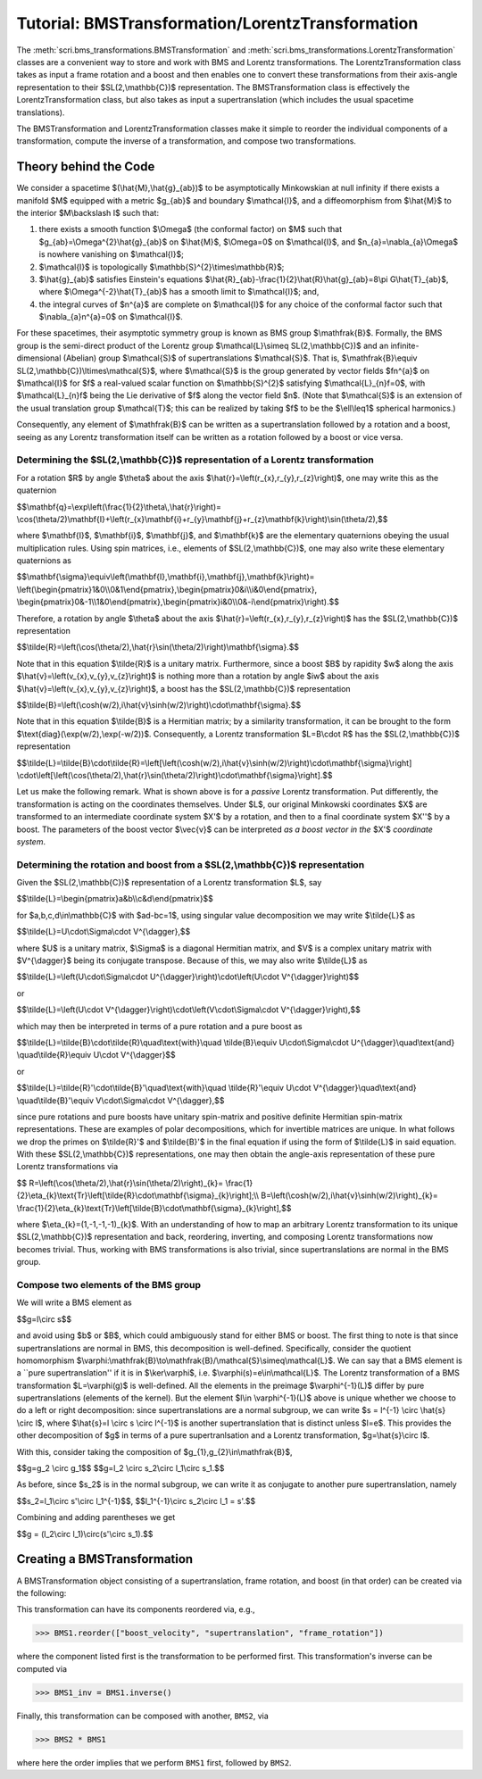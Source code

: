 .. _bms_transformations:

*************************************************
Tutorial: BMSTransformation/LorentzTransformation
*************************************************

The :meth:`scri.bms_transformations.BMSTransformation`
and :meth:`scri.bms_transformations.LorentzTransformation` classes are a convenient way
to store and work with BMS and Lorentz transformations. The LorentzTransformation class
takes as input a frame rotation and a boost and then enables one to convert these
transformations from their axis-angle representation to their $SL(2,\\mathbb{C})$ representation.
The BMSTransformation class is effectively the LorentzTransformation class, but also takes as input
a supertranslation (which includes the usual spacetime translations).

The BMSTransformation and LorentzTransformation classes make it simple to reorder the
individual components of a transformation, compute the inverse of a transformation,
and compose two transformations.

======================
Theory behind the Code
======================

We consider a spacetime $(\\hat{M},\\hat{g}_{ab})$ to be asymptotically Minkowskian at null infinity
if there exists a manifold $M$ equipped with a metric $g_{ab}$ and boundary $\\mathcal{I}$,
and a diffeomorphism from $\\hat{M}$ to the interior $M\\backslash I$ such that:

#. there exists a smooth function $\\Omega$ (the conformal factor) on $M$ such that
   $g_{ab}=\\Omega^{2}\\hat{g}_{ab}$ on $\\hat{M}$, $\\Omega=0$ on $\\mathcal{I}$,
   and $n_{a}=\\nabla_{a}\\Omega$ is nowhere vanishing on $\\mathcal{I}$;
#. $\\mathcal{I}$ is topologically $\\mathbb{S}^{2}\\times\\mathbb{R}$;
#. $\\hat{g}_{ab}$ satisfies Einstein's equations
   $\\hat{R}_{ab}-\\frac{1}{2}\\hat{R}\\hat{g}_{ab}=8\\pi G\\hat{T}_{ab}$, where
   $\\Omega^{-2}\\hat{T}_{ab}$ has a smooth limit to $\\mathcal{I}$; and,
#. the integral curves of $n^{a}$ are complete on $\\mathcal{I}$ for any choice of
   the conformal factor such that $\\nabla_{a}n^{a}=0$ on $\\mathcal{I}$.
   
For these spacetimes, their asymptotic symmetry group is known as BMS group $\\mathfrak{B}$.
Formally, the BMS group is the semi-direct product of the Lorentz group $\\mathcal{L}\\simeq SL(2,\\mathbb{C})$
and an infinite-dimensional (Abelian) group $\\mathcal{S}$ of supertranslations $\\mathcal{S}$.
That is, $\\mathfrak{B}\\equiv SL(2,\\mathbb{C})\\ltimes\\mathcal{S}$, where $\\mathcal{S}$ is the
group generated by vector fields $fn^{a}$ on $\\mathcal{I}$ for $f$ a
real-valued scalar function on $\\mathbb{S}^{2}$ satisfying $\\mathcal{L}_{n}f=0$,
with $\\mathcal{L}_{n}f$ being the Lie derivative of $f$ along the vector field $n$.
(Note that $\\mathcal{S}$ is an extension of the usual translation group $\\mathcal{T}$;
this can be realized by taking $f$ to be the $\\ell\\leq1$ spherical harmonics.)

Consequently, any element of $\\mathfrak{B}$ can be written as a supertranslation
followed by a rotation and a boost, seeing as any Lorentz transformation itself can be
written as a rotation followed by a boost or vice versa.

-----------------------------------------------------------------------------------
Determining the $SL(2,\\mathbb{C})$ representation of a Lorentz transformation
-----------------------------------------------------------------------------------

For a rotation $R$ by angle $\\theta$ about the axis $\\hat{r}=\\left(r_{x},r_{y},r_{z}\\right)$,
one may write this as the quaternion

$$\\mathbf{q}=\\exp\\left(\\frac{1}{2}\\theta\\,\\hat{r}\\right)=
\\cos(\\theta/2)\\mathbf{I}+\\left(r_{x}\\mathbf{i}+r_{y}\\mathbf{j}+r_{z}\\mathbf{k}\\right)\\sin(\\theta/2),$$
   
where $\\mathbf{I}$, $\\mathbf{i}$, $\\mathbf{j}$, and $\\mathbf{k}$ are the elementary quaternions
obeying the usual multiplication rules. Using spin matrices, i.e., elements of $SL(2,\\mathbb{C})$,
one may also write these elementary quaternions as

$$\\mathbf{\\sigma}\\equiv\\left(\\mathbf{I},\\mathbf{i},\\mathbf{j},\\mathbf{k}\\right)=
\\left(\\begin{pmatrix}1&0\\\\0&1\\end{pmatrix},\\begin{pmatrix}0&i\\\\i&0\\end{pmatrix},
\\begin{pmatrix}0&-1\\\\1&0\\end{pmatrix},\\begin{pmatrix}i&0\\\\0&-i\\end{pmatrix}\\right).$$

Therefore, a rotation by angle $\\theta$ about the axis $\\hat{r}=\\left(r_{x},r_{y},r_{z}\\right)$
has the $SL(2,\\mathbb{C})$ representation

$$\\tilde{R}=\\left(\\cos(\\theta/2),\\hat{r}\\sin(\\theta/2)\\right)\\mathbf{\\sigma}.$$

Note that in this equation $\\tilde{R}$ is a unitary matrix.
Furthermore, since a boost $B$ by rapidity $w$ along
the axis $\\hat{v}=\\left(v_{x},v_{y},v_{z}\\right)$ is nothing more than a rotation
by angle $iw$ about the axis $\\hat{v}=\\left(v_{x},v_{y},v_{z}\\right)$, a boost
has the $SL(2,\\mathbb{C})$ representation

$$\\tilde{B}=\\left(\\cosh(w/2),i\\hat{v}\\sinh(w/2)\\right)\\cdot\\mathbf{\\sigma}.$$

Note that in this equation $\\tilde{B}$ is a Hermitian matrix; by a similarity transformation,
it can be brought to the form $\\text{diag}(\\exp(w/2),\\exp(-w/2))$.
Consequently, a Lorentz transformation $L=B\\cdot R$ has the $SL(2,\\mathbb{C})$ representation

$$\\tilde{L}=\\tilde{B}\\cdot\\tilde{R}=\\left[\\left(\\cosh(w/2),i\\hat{v}\\sinh(w/2)\\right)\\cdot\\mathbf{\\sigma}\\right]
\\cdot\\left[\\left(\\cos(\\theta/2),\\hat{r}\\sin(\\theta/2)\\right)\\cdot\\mathbf{\\sigma}\\right].$$

Let us make the following remark. What is shown above is for a *passive* Lorentz transformation.
Put differently, the transformation is acting on the coordinates themselves.
Under $L$, our original Minkowski coordinates $X$ are transformed to
an intermediate coordinate system $X'$ by a rotation, and then to a
final coordinate system $X''$ by a boost. The parameters of the boost vector $\\vec{v}$
can be interpreted *as a boost vector in the* $X'$ *coordinate system*.

---------------------------------------------------------------------------------
Determining the rotation and boost from a $SL(2,\\mathbb{C})$ representation
---------------------------------------------------------------------------------

Given the $SL(2,\\mathbb{C})$ representation of a Lorentz transformation $L$, say

$$\\tilde{L}=\\begin{pmatrix}a&b\\\\c&d\\end{pmatrix}$$

for $a,b,c,d\\in\\mathbb{C}$ with $ad-bc=1$, using singular value decomposition we may write $\\tilde{L}$ as

$$\\tilde{L}=U\\cdot\\Sigma\\cdot V^{\\dagger},$$

where $U$ is a unitary matrix, $\\Sigma$ is a diagonal Hermitian matrix, and $V$
is a complex unitary matrix with $V^{\\dagger}$ being its conjugate transpose.
Because of this, we may also write $\\tilde{L}$ as

$$\\tilde{L}=\\left(U\\cdot\\Sigma\\cdot U^{\\dagger}\\right)\\cdot\\left(U\\cdot V^{\\dagger}\\right)$$

or

$$\\tilde{L}=\\left(U\\cdot V^{\\dagger}\\right)\\cdot\\left(V\\cdot\\Sigma\\cdot V^{\\dagger}\\right),$$

which may then be interpreted in terms of a pure rotation and a pure boost as

$$\\tilde{L}=\\tilde{B}\\cdot\\tilde{R}\\quad\\text{with}\\quad
\\tilde{B}\\equiv U\\cdot\\Sigma\\cdot U^{\\dagger}\\quad\\text{and}
\\quad\\tilde{R}\\equiv U\\cdot V^{\\dagger}$$

or

$$\\tilde{L}=\\tilde{R}'\\cdot\\tilde{B}'\\quad\\text{with}\\quad
\\tilde{R}'\\equiv U\\cdot V^{\\dagger}\\quad\\text{and}
\\quad\\tilde{B}'\\equiv V\\cdot\\Sigma\\cdot V^{\\dagger},$$

since pure rotations and pure boosts have unitary spin-matrix and
positive definite Hermitian spin-matrix representations. 
These are examples of polar decompositions, which for invertible matrices are unique.
In what follows we drop the primes on $\\tilde{R}'$ and $\\tilde{B}'$ in the final equation
if using the form of $\\tilde{L}$ in said equation.
With these $SL(2,\\mathbb{C})$ representations, one may then obtain the
angle-axis representation of these pure Lorentz transformations via

$$
R=\\left(\\cos(\\theta/2),\\hat{r}\\sin(\\theta/2)\\right)_{k}=
\\frac{1}{2}\\eta_{k}\\text{Tr}\\left[\\tilde{R}\\cdot\\mathbf{\\sigma}_{k}\\right];\\\\
B=\\left(\\cosh(w/2),i\\hat{v}\\sinh(w/2)\\right)_{k}=
\\frac{1}{2}\\eta_{k}\\text{Tr}\\left[\\tilde{B}\\cdot\\mathbf{\\sigma}_{k}\\right],$$

where $\\eta_{k}=(1,-1,-1,-1)_{k}$. With an understanding of how to map an
arbitrary Lorentz transformation to its unique $SL(2,\\mathbb{C})$ representation and back,
reordering, inverting, and composing Lorentz transformations now becomes trivial.
Thus, working with BMS transformations is also trivial, since supertranslations
are normal in the BMS group.

-------------------------------------
Compose two elements of the BMS group
-------------------------------------

We will write a BMS element as

$$g=l\\circ s$$

and avoid using $b$ or $B$, which could ambiguously stand for either BMS or boost.
The first thing to note is that since supertranslations are normal in BMS,
this decomposition is well-defined. Specifically, consider the quotient homomorphism
$\\varphi:\\mathfrak{B}\\to\\mathfrak{B}/\\mathcal{S}\\simeq\\mathcal{L}$.
We can say that a BMS element is a ``pure supertranslation'' if it is in
$\\ker\\varphi$, i.e. $\\varphi(s)=e\\in\\mathcal{L}$.
The Lorentz transformation of a BMS transformation $L=\\varphi(g)$ is well-defined.
All the elements in the preimage $\\varphi^{-1}(L)$ differ by pure supertranslations (elements of the kernel).
But the element $l\\in \\varphi^{-1}(L)$ above is unique whether we choose to do a left or right decomposition:
since supertranslations are a normal subgroup, we can write $s = l^{-1} \\circ \\hat{s} \\circ l$,
where $\\hat{s}=l \\circ s \\circ l^{-1}$ is another supertranslation that is distinct unless $l=e$.
This provides the other decomposition of $g$ in terms of a pure supertranlsation and a Lorentz transformation,
$g=\\hat{s}\\circ l$.

With this, consider taking the composition of $g_{1},g_{2}\\in\\mathfrak{B}$,

$$g=g_2 \\circ g_1$$
$$g=l_2 \\circ s_2\\circ l_1\\circ s_1.$$

As before, since $s_2$ is in the normal subgroup, we can write it as
conjugate to another pure supertranslation, namely

$$s_2=l_1\\circ s'\\circ l_1^{-1}$$,
$$l_1^{-1}\\circ s_2\\circ l_1 = s'.$$

Combining and adding parentheses we get

$$g = (l_2\\circ l_1)\\circ(s'\\circ s_1).$$

============================
Creating a BMSTransformation
============================

A BMSTransformation object consisting of a
supertranslation, frame rotation, and boost (in that order)
can be created via the following:

.. testsetup::

  import numpy as np
  import scri

.. doctest::

  >>> S = np.array([1, 2 + 4j, 3, -2 + 4j, 7 - 5j, -3 - 2j, 4, 3 - 2j, 7 + 5j]) * 1e-3
  >>> q = np.quaternion(1, 2, 3, 4).normalized()
  >>> v = np.array([1, 2, 3]) * 1e-4

  >>> BMS1 = bms_transformations.BMSTransformation(supertranslation=S,
   ...     frame_rotation=q.components,
   ...     boost_velocity=v)

This transformation can have its components reordered via, e.g.,

>>> BMS1.reorder(["boost_velocity", "supertranslation", "frame_rotation"])

where the component listed first is the transformation to be performed first.
This transformation's inverse can be computed via

>>> BMS1_inv = BMS1.inverse()

Finally, this transformation can be composed with another, ``BMS2``, via

>>> BMS2 * BMS1

where here the order implies that we perform ``BMS1`` first, followed by ``BMS2``.
